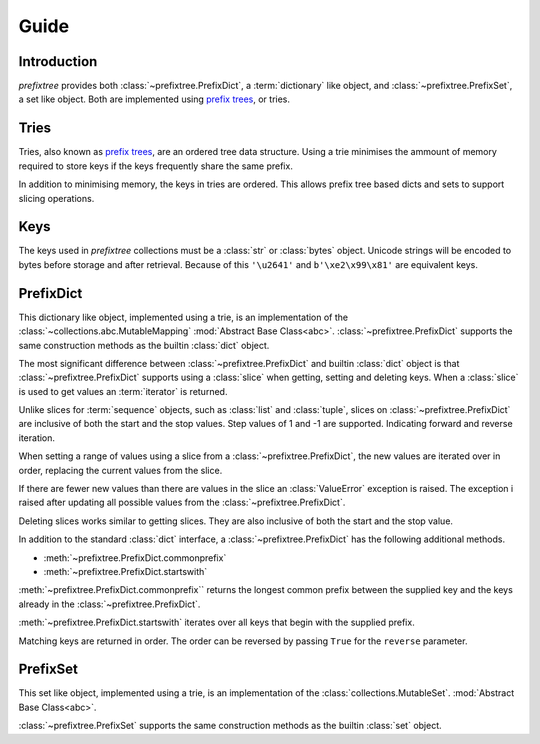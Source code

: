 Guide
=====

Introduction
------------

*prefixtree* provides both
:class:`~prefixtree.PrefixDict`,
a :term:`dictionary` like object,
and :class:`~prefixtree.PrefixSet`,
a set like object.
Both are implemented
using `prefix trees`_,
or tries.

Tries
-----

Tries,
also known as `prefix trees`_,
are an ordered tree data structure.
Using a trie minimises the ammount
of memory required
to store keys if
the keys frequently share
the same prefix.

In addition to
minimising memory,
the keys in tries
are ordered.
This allows prefix tree based
dicts and sets to
support slicing operations.

Keys
----

The keys used in
*prefixtree* collections
must be a :class:`str` or
:class:`bytes` object.
Unicode strings will
be encoded to bytes
before storage and
after retrieval.
Because of this
``'\u2641'`` and
``b'\xe2\x99\x81'`` are
equivalent keys.

PrefixDict
----------

This dictionary like object,
implemented using a trie,
is an implementation of
the :class:`~collections.abc.MutableMapping`
:mod:`Abstract Base Class<abc>`.
:class:`~prefixtree.PrefixDict` supports
the same construction methods as
the builtin :class:`dict` object.

.. doctest::

    >>> from prefixtree import PrefixDict
    >>> pd = PrefixDict()
    >>> pd['a'] = Ellipsis
    >>> 'a' in pd
    True

The most significant difference between
:class:`~prefixtree.PrefixDict` and
builtin :class:`dict` object is
that :class:`~prefixtree.PrefixDict` supports
using a :class:`slice` when
getting, setting and deleting keys.
When a :class:`slice` is used to
get values an
:term:`iterator` is returned.

.. doctest::

    >>> pd.update([('a', 0), ('b', 1), ('c', 2)])
    >>> list(pd['a':'b'])
    [0, 1]

Unlike slices for
:term:`sequence` objects,
such as :class:`list`
and :class:`tuple`,
slices on :class:`~prefixtree.PrefixDict` are
inclusive of both
the start and
the stop values.
Step values of
1 and -1 are
supported.
Indicating forward and
reverse iteration.

.. doctest::

    >>> list(pd['a':'c':-1])
    [2, 1, 0]

When setting a range
of values using
a slice from
a :class:`~prefixtree.PrefixDict`,
the new values are
iterated over in order,
replacing the current values from
the slice.

.. doctest::

    >>> pd[:'b'] = [3, 4]
    >>> pd['a']
    3
    >>> pd['b']
    4

If there are
fewer new values than
there are values in
the slice an
:class:`ValueError` exception is raised.
The exception i
raised after
updating all
possible values from
the :class:`~prefixtree.PrefixDict`.

.. doctest::

    >>> pd['b':] = [5]
    Traceback (most recent call last):
        ...
    ValueError: Fewer new elements to than slice length
    >>> pd['b']
    5

Deleting slices works
similar to
getting slices.
They are also
inclusive of both
the start and
the stop value.

.. doctest::

    >>> del pd['b':'b']
    >>> 'b' in pd
    False

In addition to
the standard :class:`dict` interface,
a :class:`~prefixtree.PrefixDict` has
the following additional
methods.

* :meth:`~prefixtree.PrefixDict.commonprefix`
* :meth:`~prefixtree.PrefixDict.startswith`

:meth:`~prefixtree.PrefixDict.commonprefix`` returns
the longest common prefix between
the supplied key and
the keys already in
the :class:`~prefixtree.PrefixDict`.

.. doctest::

    >>> pd.commonprefix('aa')
    'a'

:meth:`~prefixtree.PrefixDict.startswith` iterates
over all keys that
begin with
the supplied prefix.

.. doctest::

    >>> pd = PrefixDict(aa=0, ab=1, ac=2)
    >>> list(pd.startswith('a'))
    ['aa', 'ab', 'ac']

Matching keys are
returned in order.
The order can
be reversed by
passing ``True`` for
the ``reverse`` parameter.

PrefixSet
---------

This set like object,
implemented using a trie,
is an implementation of
the :class:`collections.MutableSet`.
:mod:`Abstract Base Class<abc>`.

.. doctest::

    >>> from prefixtree import PrefixSet
    >>> ps = PrefixSet()
    >>> ps.add('abc')
    >>> 'abc' in ps
    True

:class:`~prefixtree.PrefixSet` supports
the same construction methods as
the builtin :class:`set` object.

.. _prefix trees: http://en.wikipedia.org/wiki/Trie
